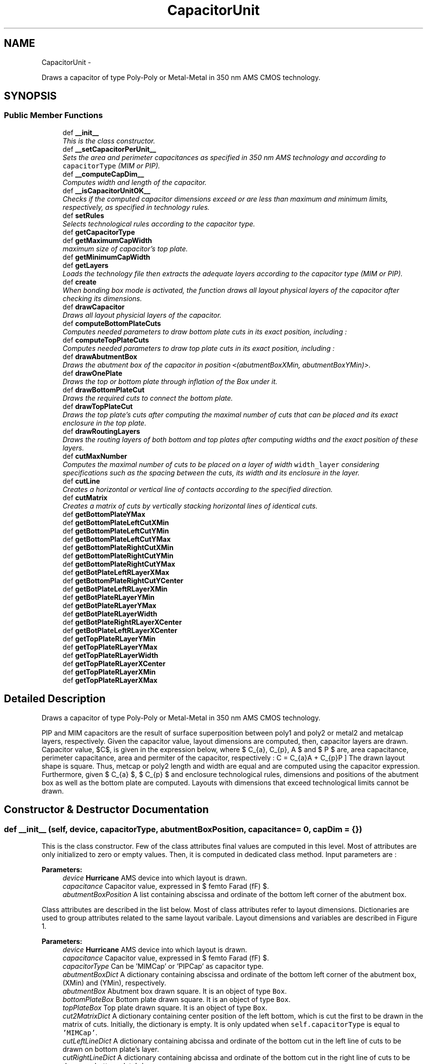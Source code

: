 .TH "CapacitorUnit" 3 "Thu Mar 19 2020" "Version 1.0" "Oroshi - Analog Devices Layout" \" -*- nroff -*-
.ad l
.nh
.SH NAME
CapacitorUnit \- 
.PP
Draws a capacitor of type Poly-Poly or Metal-Metal in 350 nm AMS CMOS technology\&.  

.SH SYNOPSIS
.br
.PP
.SS "Public Member Functions"

.in +1c
.ti -1c
.RI "def \fB__init__\fP"
.br
.RI "\fIThis is the class constructor\&. \fP"
.ti -1c
.RI "def \fB__setCapacitorPerUnit__\fP"
.br
.RI "\fISets the area and perimeter capacitances as specified in 350 nm AMS technology and according to \fCcapacitorType\fP (MIM or PIP)\&. \fP"
.ti -1c
.RI "def \fB__computeCapDim__\fP"
.br
.RI "\fIComputes width and length of the capacitor\&. \fP"
.ti -1c
.RI "def \fB__isCapacitorUnitOK__\fP"
.br
.RI "\fIChecks if the computed capacitor dimensions exceed or are less than maximum and minimum limits, respectively, as specified in technology rules\&. \fP"
.ti -1c
.RI "def \fBsetRules\fP"
.br
.RI "\fISelects technological rules according to the capacitor type\&. \fP"
.ti -1c
.RI "def \fBgetCapacitorType\fP"
.br
.ti -1c
.RI "def \fBgetMaximumCapWidth\fP"
.br
.RI "\fImaximum size of capacitor's top plate\&. \fP"
.ti -1c
.RI "def \fBgetMinimumCapWidth\fP"
.br
.ti -1c
.RI "def \fBgetLayers\fP"
.br
.RI "\fILoads the technology file then extracts the adequate layers according to the capacitor type (MIM or PIP)\&. \fP"
.ti -1c
.RI "def \fBcreate\fP"
.br
.RI "\fIWhen bonding box mode is activated, the function draws all layout physical layers of the capacitor after checking its dimensions\&. \fP"
.ti -1c
.RI "def \fBdrawCapacitor\fP"
.br
.RI "\fIDraws all layout physicial layers of the capacitor\&. \fP"
.ti -1c
.RI "def \fBcomputeBottomPlateCuts\fP"
.br
.RI "\fIComputes needed parameters to draw bottom plate cuts in its exact position, including : \fP"
.ti -1c
.RI "def \fBcomputeTopPlateCuts\fP"
.br
.RI "\fIComputes needed parameters to draw top plate cuts in its exact position, including : \fP"
.ti -1c
.RI "def \fBdrawAbutmentBox\fP"
.br
.RI "\fIDraws the abutment box of the capacitor in position \fC<\fP(abutmentBoxXMin, abutmentBoxYMin)>\&. \fP"
.ti -1c
.RI "def \fBdrawOnePlate\fP"
.br
.RI "\fIDraws the top or bottom plate through inflation of the Box under it\&. \fP"
.ti -1c
.RI "def \fBdrawBottomPlateCut\fP"
.br
.RI "\fIDraws the required cuts to connect the bottom plate\&. \fP"
.ti -1c
.RI "def \fBdrawTopPlateCut\fP"
.br
.RI "\fIDraws the top plate's cuts after computing the maximal number of cuts that can be placed and its exact enclosure in the top plate\&. \fP"
.ti -1c
.RI "def \fBdrawRoutingLayers\fP"
.br
.RI "\fIDraws the routing layers of both bottom and top plates after computing widths and the exact position of these layers\&. \fP"
.ti -1c
.RI "def \fBcutMaxNumber\fP"
.br
.RI "\fIComputes the maximal number of cuts to be placed on a layer of width \fCwidth_layer\fP considering specifications such as the spacing between the cuts, its width and its enclosure in the layer\&. \fP"
.ti -1c
.RI "def \fBcutLine\fP"
.br
.RI "\fICreates a horizontal or vertical line of contacts according to the specified direction\&. \fP"
.ti -1c
.RI "def \fBcutMatrix\fP"
.br
.RI "\fICreates a matrix of cuts by vertically stacking horizontal lines of identical cuts\&. \fP"
.ti -1c
.RI "def \fBgetBottomPlateYMax\fP"
.br
.ti -1c
.RI "def \fBgetBottomPlateLeftCutXMin\fP"
.br
.ti -1c
.RI "def \fBgetBottomPlateLeftCutYMin\fP"
.br
.ti -1c
.RI "def \fBgetBottomPlateLeftCutYMax\fP"
.br
.ti -1c
.RI "def \fBgetBottomPlateRightCutXMin\fP"
.br
.ti -1c
.RI "def \fBgetBottomPlateRightCutYMin\fP"
.br
.ti -1c
.RI "def \fBgetBottomPlateRightCutYMax\fP"
.br
.ti -1c
.RI "def \fBgetBotPlateLeftRLayerXMax\fP"
.br
.ti -1c
.RI "def \fBgetBottomPlateRightCutYCenter\fP"
.br
.ti -1c
.RI "def \fBgetBotPlateLeftRLayerXMin\fP"
.br
.ti -1c
.RI "def \fBgetBotPlateRLayerYMin\fP"
.br
.ti -1c
.RI "def \fBgetBotPlateRLayerYMax\fP"
.br
.ti -1c
.RI "def \fBgetBotPlateRLayerWidth\fP"
.br
.ti -1c
.RI "def \fBgetBotPlateRightRLayerXCenter\fP"
.br
.ti -1c
.RI "def \fBgetBotPlateLeftRLayerXCenter\fP"
.br
.ti -1c
.RI "def \fBgetTopPlateRLayerYMin\fP"
.br
.ti -1c
.RI "def \fBgetTopPlateRLayerYMax\fP"
.br
.ti -1c
.RI "def \fBgetTopPlateRLayerWidth\fP"
.br
.ti -1c
.RI "def \fBgetTopPlateRLayerXCenter\fP"
.br
.ti -1c
.RI "def \fBgetTopPlateRLayerXMin\fP"
.br
.ti -1c
.RI "def \fBgetTopPlateRLayerXMax\fP"
.br
.in -1c
.SH "Detailed Description"
.PP 
Draws a capacitor of type Poly-Poly or Metal-Metal in 350 nm AMS CMOS technology\&. 

PIP and MIM capacitors are the result of surface superposition between poly1 and poly2 or metal2 and metalcap layers, respectively\&. Given the capacitor value, layout dimensions are computed, then, capacitor layers are drawn\&. Capacitor value, $C$, is given in the expression below, where $ C_{a}, C_{p}, A $ and $ P $ are, area capacitance, perimeter capacitance, area and permiter of the capacitor, respectively : \[ C = C_{a}A + C_{p}P \] The drawn layout shape is square\&. Thus, metcap or poly2 length and width are equal and are computed using the capacitor expression\&. Furthermore, given $ C_{a} $, $ C_{p} $ and enclosure technological rules, dimensions and positions of the abutment box as well as the bottom plate are computed\&. Layouts with dimensions that exceed technological limits cannot be drawn\&. 
.SH "Constructor & Destructor Documentation"
.PP 
.SS "def __init__ (self, device, capacitorType, abutmentBoxPosition, capacitance = \fC0\fP, capDim = \fC{}\fP)"

.PP
This is the class constructor\&. Few of the class attributes final values are computed in this level\&. Most of attributes are only initialized to zero or empty values\&. Then, it is computed in dedicated class method\&. Input parameters are : 
.PP
\fBParameters:\fP
.RS 4
\fIdevice\fP \fBHurricane\fP AMS device into which layout is drawn\&. 
.br
\fIcapacitance\fP Capacitor value, expressed in $ femto Farad (fF) $\&. 
.br
\fIabutmentBoxPosition\fP A list containing abscissa and ordinate of the bottom left corner of the abutment box\&.
.RE
.PP
Class attributes are described in the list below\&. Most of class attributes refer to layout dimensions\&. Dictionaries are used to group attributes related to the same layout varibale\&. Layout dimensions and variables are described in Figure 1\&.
.PP
\fBParameters:\fP
.RS 4
\fIdevice\fP \fBHurricane\fP AMS device into which layout is drawn\&. 
.br
\fIcapacitance\fP Capacitor value, expressed in $ femto Farad (fF) $\&. 
.br
\fIcapacitorType\fP Can be 'MIMCap' or 'PIPCap' as capacitor type\&. 
.br
\fIabutmentBoxDict\fP A dictionary containing abscissa and ordinate of the bottom left corner of the abutment box, (XMin) and (YMin), respectively\&. 
.br
\fIabutmentBox\fP Abutment box drawn square\&. It is an object of type \fCBox\fP\&. 
.br
\fIbottomPlateBox\fP Bottom plate drawn square\&. It is an object of type \fCBox\fP\&. 
.br
\fItopPlateBox\fP Top plate drawn square\&. It is an object of type \fCBox\fP\&. 
.br
\fIcut2MatrixDict\fP A dictionary containing center position of the left bottom, which is cut the first to be drawn in the matrix of cuts\&. Initially, the dictionary is empty\&. It is only updated when \fCself\&.capacitorType\fP is equal to \fC'MIMCap'\fP\&.
.br
\fIcutLeftLineDict\fP A dictionary containing abcissa and ordinate of the bottom cut in the left line of cuts to be drawn on bottom plate's layer\&. 
.br
\fIcutRightLineDict\fP A dictionary containing abcissa and ordinate of the bottom cut in the right line of cuts to be drawn on bottom plate's layer\&. 
.br
\fItopCutLineDict\fP A dictionary containing abcissa and ordinate of the bottom cut in the right line of cuts to be drawn on top plate's layer\&. Initially, the dictionary is empty\&. It is only updated when \fCself\&.capacitorType\fP is equal to \fC'PIPCap'\fP\&.
.br
\fItopPlateRLayerDict\fP A dictionary containing position information of the top plate's routing layer\&. The dictionary includes ordinates of the layer's top and bottom extremities, \fC'XMin'\fP and \fC'YMin'\fP, respectively, the abcissa of it's center, \fC'XCenter'\fP and its width, \fC'width'\fP\&.
.br
\fIbottomPlateRLayerDict\fP A dictionary containing 
.br
\fIenclosure_botPlate_topPlate\fP Top plate's layer encolusre in bottom plate's layer\&. 
.br
\fIminheight_topPlatecut\fP Minimum height of cuts for top plate connection to other metal layer\&. 
.br
\fItopCutLineNumber\fP Maximum possible number cuts to be drawn for top plate's connection\&. 
.br
\fIbottomCutLineNumber\fP Maximum possible number cuts to be drawn for top plate's connection\&.
.RE
.PP
\fBRemark:\fP
.RS 4
Abutment box must be defined as an attribute because the position of dummy capacitor in \fCNonUnitCapacitor\fP class must be precisely defined\&. 
.RE
.PP

.PP
References CapacitorUnit\&.__computeCapacitance__(), CapacitorUnit\&.__computeCapDim__(), CapacitorUnit\&.__initCapDim__(), CapacitorUnit\&.abutmentBox, CapacitorUnit\&.abutmentBoxDict, CapacitorUnit\&.bottomCutLineNumber, CapacitorUnit\&.bottomPlateBox, CapacitorUnit\&.bottomPlateBoxDict, CapacitorUnit\&.bottomPlateRLayerDict, CapacitorUnit\&.capacitorType, CapacitorUnit\&.capDim, CapacitorUnit\&.cut2MatrixDict, CapacitorUnit\&.cutLeftLineDict, CapacitorUnit\&.cutRightLineDict, CapacitorUnit\&.device, Stack\&.device, CapacitorUnit\&.enclosure_botPlate_abtBox, CapacitorUnit\&.enclosure_botPlate_topPlate, CapacitorUnit\&.minheight_topPlatecut, CapacitorUnit\&.topCutLineDict, CapacitorUnit\&.topCutLineNumber, CapacitorUnit\&.topPlateBox, CapacitorUnit\&.topPlateBoxDict, and CapacitorUnit\&.topPlateRLayerDict\&.
.SH "Member Function Documentation"
.PP 
.SS "def __setCapacitorPerUnit__ (self, capacitorType)"

.PP
Sets the area and perimeter capacitances as specified in 350 nm AMS technology and according to \fCcapacitorType\fP (MIM or PIP)\&. 
.PP
\fBReturns:\fP
.RS 4
a list containing the area and perimeter capacitances\&. 
.RE
.PP
\fBRemarks:\fP
.RS 4
An exception is raised if the entered capacitor type is unknown\&. 
.RE
.PP

.PP
Referenced by CapacitorUnit\&.__computeCapDim__()\&.
.SS "def __computeCapDim__ (self, capacitance, capacitorType)"

.PP
Computes width and length of the capacitor\&. Given \fCcapacitance\fP value as well as the permiter and area capacitances, a quadratic equation is solved where the unknown parameter is the width (also equivalent to the length)\&. 
.PP
\fBReturns:\fP
.RS 4
a dictionary containing width and length\&. 
.RE
.PP
\fBRemark:\fP
.RS 4
The capacitor is square\&. Thus, length and width are equal\&. 
.RE
.PP

.PP
References CapacitorUnit\&.__setCapacitorPerUnit__()\&.
.PP
Referenced by CapacitorStack\&.__init__(), and CapacitorUnit\&.__init__()\&.
.SS "def __isCapacitorUnitOK__ (self, capDim)"

.PP
Checks if the computed capacitor dimensions exceed or are less than maximum and minimum limits, respectively, as specified in technology rules\&. 
.PP
\fBReturns:\fP
.RS 4
\fCTrue\fP if all rules are respected\&. 
.RE
.PP
\fBRemark:\fP
.RS 4
Maximum poly2 layer dimensions for PIP capacitor are not specified in technology rules\&. Thus, only minimum limit condition is checked\&. 
.RE
.PP

.PP
References CapacitorUnit\&.capacitorType, CapacitorUnit\&.getMaximumCapWidth(), and CapacitorUnit\&.getMinimumCapWidth()\&.
.PP
Referenced by CapacitorStack\&.__init__(), and CapacitorUnit\&.create()\&.
.SS "def setRules (self)"

.PP
Selects technological rules according to the capacitor type\&. 
.PP
\fBReturns:\fP
.RS 4
a dictionary with rules labels as keys and rules as values\&. Example of technology rules are :
.IP "\(bu" 2
minimum spacing between cuts or metals,
.IP "\(bu" 2
minimum width of a plate, a cut or a routing metal\&.
.IP "\(bu" 2
etc\&. Every rule takes two possible value according to the capacitor type (MIM or PIP)\&. Therefore, dictionary keys are generic and its values are specific to the capacitor type\&. 
.PP
.RE
.PP
\fBRemark:\fP
.RS 4
An exception is raised if the entered capacitor type is unknown\&. 
.RE
.PP

.PP
References CapacitorUnit\&.capacitorType, CapacitorUnit\&.hpitch, CapacitorUnit\&.isVH, Stack\&.isVH, CapacitorUnit\&.METAL2Pitch, CapacitorUnit\&.metal2Width, CapacitorUnit\&.METAL3Pitch, CapacitorUnit\&.metal3Width, CapacitorUnit\&.minEnclo_botPlate_botPlateCut, CapacitorUnit\&.minEnclo_botPlateRMetal_botPlateCut, CapacitorUnit\&.minEnclo_routingTrackMetal_cut, CapacitorUnit\&.minEnclo_topPlate_topPlateCut, CapacitorUnit\&.minEnclo_topPlateRMetal_topPlateCut, CapacitorUnit\&.minheight_topPlatecut, CapacitorUnit\&.minSpacing_botPlate, CapacitorUnit\&.minSpacing_botPlateCut_topPlate, CapacitorUnit\&.minSpacingOnBotPlate_cut, CapacitorUnit\&.minSpacingOnTopPlate_cut, CapacitorUnit\&.minWidth_botPlatecut, CapacitorUnit\&.minWidth_botRMetal, CapacitorUnit\&.minWidth_routingTrackcut, CapacitorUnit\&.minWidth_topPlate, CapacitorUnit\&.minWidth_topPlatecut, CapacitorUnit\&.minWidth_topRMetal, and CapacitorUnit\&.vpitch\&.
.PP
Referenced by CapacitorStack\&.create(), CapacitorUnit\&.create(), RoutMatchedCapacitor\&.route(), and VerticalRoutingTracks\&.setRules()\&.
.SS "def getCapacitorType (self)"

.PP
\fBReturns:\fP
.RS 4
capacitor type \fC'MIMCap'\fP or \fC'PIPCap'\fP\&. 
.RE
.PP
\fBRemarks:\fP
.RS 4
\fC\fBgetCapacitorType()\fP\fP is especially useful when an instance of \fC\fBCapacitorUnit\fP\fP class is called in another classes instances to identify the capacitor's type\&. 
.RE
.PP

.SS "def getMaximumCapWidth (self)"

.PP
maximum size of capacitor's top plate\&. \fC\fBgetMaximumCapWidth()\fP\fP is called to check if capacitor dimensions are within acceptable technological limits\&. An exception is raised if the entered capacitor type is unknown\&. 
.PP
\fBRemarks:\fP
.RS 4
1\&. This function is especially usefull in drawing the layout of a unity capacitor, where it is important to garantee that the capacitor size does not exeed the maximum possible value\&. It is also useful when drawing a matrix of capacitors to make sure that also the unity capacitor respects the maximal values specified\&. 
.PP
2\&. The maximum value of the poly2 size in PIP capacitor is not specified\&. Thus, it is not considered in \fC\fBgetMaximumCapWidth()\fP\fP 
.RE
.PP

.PP
References CapacitorUnit\&.capacitorType\&.
.PP
Referenced by CapacitorUnit\&.__isCapacitorUnitOK__()\&.
.SS "def getMinimumCapWidth (self)"

.PP
\fBReturns:\fP
.RS 4
The minimum size of the capacitor's top plate\&. An exception is raised if the entered capacitor type is unknown\&. 
.RE
.PP
\fBRemarks:\fP
.RS 4
This function is especially usefull in drawing the layout of a matrix of capacitors where it is important to ensure that the unity capacitor respects the minimal values specified\&. 
.PP
An exception is raised if the entered capacitor type is unknown\&. 
.RE
.PP

.PP
References CapacitorUnit\&.capacitorType\&.
.PP
Referenced by CapacitorUnit\&.__isCapacitorUnitOK__()\&.
.SS "def getLayers (self)"

.PP
Loads the technology file then extracts the adequate layers according to the capacitor type (MIM or PIP)\&. 
.PP
\fBReturns:\fP
.RS 4
a dictionary containing the layer labels as attributes and its values\&. 
.RE
.PP
\fBRemarks:\fP
.RS 4
An exception is raised if the entered capacitor type is unknown\&. 
.RE
.PP

.PP
References CapacitorUnit\&.capacitorType\&.
.PP
Referenced by CapacitorUnit\&.create()\&.
.SS "def create (self, t, b, bbMode = \fCFalse\fP, vEnclosure_botPlate_abtBox = \fCNone\fP, hEnclosure_botPlate_abtBox = \fCNone\fP)"

.PP
When bonding box mode is activated, the function draws all layout physical layers of the capacitor after checking its dimensions\&. All functions are excecuted in a new Update Session\&. In the contrary, only an exact estimation of layout dimensions is given\&. An error is raised when dimensions reach technological limits for MIM and PIP capacitors or when \fCbbMode\fP parameters is other than \fCTrue\fP or \fCFalse\fP\&.
.PP
\fBParameters:\fP
.RS 4
\fI(\fP t , b ) nets of top and bottom plates, respectively 
.br
\fIbbMode\fP activates bonding box dimensions computing when set to \fCTrue\fP 
.RE
.PP

.PP
References CapacitorUnit\&.__isCapacitorUnitOK__(), CapacitorUnit\&.abutmentBoxDict, CapacitorUnit\&.capDim, CapacitorUnit\&.computeDimensions(), Stack\&.computeDimensions(), CapacitorUnit\&.drawAbutmentBox(), CapacitorUnit\&.drawCapacitor(), Technology\&.getLayers(), CapacitorUnit\&.getLayers(), and CapacitorUnit\&.setRules()\&.
.SS "def drawCapacitor (self, layerDict, t, b)"

.PP
Draws all layout physicial layers of the capacitor\&. 
.PP
\fBParameters:\fP
.RS 4
\fIlayerDict\fP a dictionary containing a description of the required physical layers according to capacitor type 
.br
\fI(\fP t , b ) nets of top and bottom plates, respectively 
.RE
.PP

.PP
References CapacitorUnit\&.bottomPlateBox, CapacitorUnit\&.bottomPlateBoxDict, CapacitorUnit\&.drawBottomPlateCut(), CapacitorUnit\&.drawOnePlate(), CapacitorUnit\&.drawRoutingLayers(), CapacitorUnit\&.drawTopPlateCut(), CapacitorUnit\&.topPlateBox, and CapacitorUnit\&.topPlateBoxDict\&.
.PP
Referenced by CapacitorUnit\&.create()\&.
.SS "def computeBottomPlateCuts (self)"

.PP
Computes needed parameters to draw bottom plate cuts in its exact position, including : 
.IP "\(bu" 2
maximum number of cuts to draw on both sides of bottom plate,
.IP "\(bu" 2
adjusted enclosure of
.IP "\(bu" 2
abcissas of the two bottom cuts on left and right sides of bottom plate,
.IP "\(bu" 2
ordinate of the same two cuts\&.
.PP
.PP
Given parameters described above, it is possible to draw the entire lines of cuts on both sides of bottom plate using \fCcutLine\fP function\&. 
.PP
References CapacitorUnit\&.bottomCutLineNumber, CapacitorUnit\&.bottomPlateBoxDict, CapacitorUnit\&.cutLeftLineDict, CapacitorUnit\&.cutMaxNumber(), CapacitorUnit\&.cutRightLineDict, CapacitorUnit\&.minEnclo_botPlate_botPlateCut, CapacitorUnit\&.minheight_topPlatecut, CapacitorUnit\&.minSpacing_botPlateCut_topPlate, CapacitorUnit\&.minSpacingOnBotPlate_cut, CapacitorUnit\&.minWidth_topPlatecut, and CapacitorUnit\&.topPlateBoxDict\&.
.PP
Referenced by CapacitorUnit\&.drawAbutmentBox()\&.
.SS "def computeTopPlateCuts (self)"

.PP
Computes needed parameters to draw top plate cuts in its exact position, including : 
.IP "\(bu" 2
maximum number of cuts to draw on both sides of top plate,
.IP "\(bu" 2
adjusted enclosure of
.IP "\(bu" 2
abcissas of the two top cuts on left and right sides of top plate,
.IP "\(bu" 2
ordinate of the same two cuts\&.
.PP
.PP
Given parameters described above, it is possible to draw the entire lines of cuts on both sides of bottom plate using \fCcutLine\fP function\&. 
.PP
References CapacitorUnit\&.abutmentBoxDict, CapacitorUnit\&.bottomPlateBoxDict, CapacitorUnit\&.bottomPlateRLayerDict, CapacitorUnit\&.capacitorType, CapacitorUnit\&.cut2MatrixDict, CapacitorUnit\&.cutLeftLineDict, CapacitorUnit\&.cutMaxNumber(), CapacitorUnit\&.cutRightLineDict, CapacitorUnit\&.enclosure_botPlate_topPlate, CapacitorUnit\&.hEnclosure_botPlate_abtBox, CapacitorUnit\&.minEnclo_botPlate_botPlateCut, CapacitorUnit\&.minEnclo_botPlateRMetal_botPlateCut, CapacitorUnit\&.minEnclo_routingTrackMetal_cut, CapacitorUnit\&.minEnclo_topPlate_topPlateCut, CapacitorUnit\&.minEnclo_topPlateRMetal_topPlateCut, CapacitorUnit\&.minheight_topPlatecut, CapacitorUnit\&.minSpacing_botPlate, CapacitorUnit\&.minSpacing_botPlateCut_topPlate, CapacitorUnit\&.minSpacingOnTopPlate_cut, CapacitorUnit\&.minWidth_botPlatecut, CapacitorUnit\&.minWidth_botRMetal, CapacitorUnit\&.minWidth_routingTrackcut, CapacitorUnit\&.minWidth_topPlatecut, CapacitorUnit\&.setBottomPlateAbtBoxEnclosure(), CapacitorUnit\&.topCutLineDict, CapacitorUnit\&.topCutLineNumber, CapacitorUnit\&.topPlateBoxDict, CapacitorUnit\&.topPlateRLayerDict, and CapacitorUnit\&.vEnclosure_botPlate_abtBox\&.
.PP
Referenced by CapacitorUnit\&.drawAbutmentBox()\&.
.SS "def drawAbutmentBox (self)"

.PP
Draws the abutment box of the capacitor in position \fC<\fP(abutmentBoxXMin, abutmentBoxYMin)>\&. First, the minimum enclosure of the top plate inside the bottom plate is computed\&. Second, using this parameters as well as the capacitor dimensions, the width and height of the abutment box are computed\&. The box is finally drawn\&. 
.PP
References CapacitorUnit\&.abutmentBox, CapacitorUnit\&.abutmentBoxDict, CapacitorUnit\&.bottomPlateBoxDict, CapacitorUnit\&.computeAbutmentBoxDimensions(), CapacitorUnit\&.computeBottomPlateCuts(), CapacitorUnit\&.computeOnePlateBoxDimensions(), CapacitorUnit\&.computeRoutingLayersDimensions(), CapacitorUnit\&.computeTopPlateCuts(), CapacitorUnit\&.enclosure_botPlate_topPlate, CapacitorUnit\&.hEnclosure_botPlate_abtBox, CapacitorUnit\&.topPlateBoxDict, and CapacitorUnit\&.vEnclosure_botPlate_abtBox\&.
.PP
Referenced by CapacitorStack\&.create(), and CapacitorUnit\&.create()\&.
.SS "def drawOnePlate (self, layer, net, boxDimensions)"

.PP
Draws the top or bottom plate through inflation of the Box under it\&. These boxes are the abutment box in the case of the bottom plate and the bottom plate's box in the case of the top plate\&. This function also creates a a net for the drawn plate and sets it as external\&. 
.PP
\fBReturns:\fP
.RS 4
The drawn box\&. 
.RE
.PP

.PP
Referenced by CapacitorUnit\&.drawCapacitor()\&.
.SS "def drawBottomPlateCut (self, layer, b)"

.PP
Draws the required cuts to connect the bottom plate\&. First, the maximal possible number of cuts that can be drawn is computed\&. Second, using the computed number, the enclosure of this cuts in the bottom plate's layer is adjusted while the minimal enclosure is respected\&. Third, the relative positions of the cuts on both sides of the plate are computed\&. Finally, two vertical lines of cuts are drawns\&. 
.PP
\fBRemark:\fP
.RS 4
The relative positions describe the cordinates of the first bottom cut in every line of cuts\&. Then, knowing the spacing and width specifications of these cuts the rest of the line is easilly constructed\&. 
.RE
.PP

.PP
References CapacitorUnit\&.bottomCutLineNumber, CapacitorUnit\&.cutLeftLineDict, CapacitorUnit\&.cutLine(), CapacitorUnit\&.cutRightLineDict, CapacitorUnit\&.minheight_topPlatecut, CapacitorUnit\&.minSpacingOnBotPlate_cut, and CapacitorUnit\&.minWidth_botPlatecut\&.
.PP
Referenced by CapacitorUnit\&.drawCapacitor()\&.
.SS "def drawTopPlateCut (self, layer, t)"

.PP
Draws the top plate's cuts after computing the maximal number of cuts that can be placed and its exact enclosure in the top plate\&. 
.PP
References CapacitorUnit\&.capacitorType, CapacitorUnit\&.cut2MatrixDict, CapacitorUnit\&.cutLine(), CapacitorUnit\&.cutMatrix(), CapacitorUnit\&.minheight_topPlatecut, CapacitorUnit\&.minSpacingOnTopPlate_cut, CapacitorUnit\&.minWidth_topPlatecut, CapacitorUnit\&.topCutLineDict, and CapacitorUnit\&.topCutLineNumber\&.
.PP
Referenced by CapacitorUnit\&.drawCapacitor()\&.
.SS "def drawRoutingLayers (self, bottomPlateLayer, topPlateLayer, t, b)"

.PP
Draws the routing layers of both bottom and top plates after computing widths and the exact position of these layers\&. Also computes positions if rlayers that are crucial for routing\&. 
.PP
References CapacitorUnit\&.bottomPlateRLayerDict, CapacitorUnit\&.cutLeftLineDict, CapacitorUnit\&.cutRightLineDict, and CapacitorUnit\&.topPlateRLayerDict\&.
.PP
Referenced by CapacitorUnit\&.drawCapacitor()\&.
.SS "def cutMaxNumber (self, width_layer, width_cut, spacing_cut, enclosure_cut)"

.PP
Computes the maximal number of cuts to be placed on a layer of width \fCwidth_layer\fP considering specifications such as the spacing between the cuts, its width and its enclosure in the layer\&. 
.PP
Referenced by CapacitorUnit\&.computeBottomPlateCuts(), and CapacitorUnit\&.computeTopPlateCuts()\&.
.SS "def cutLine (self, net, layer, firstCutXCenter, firstCutYCenter, width_cut, height_cut, spacing_cut, cutNumber, direction)"

.PP
Creates a horizontal or vertical line of contacts according to the specified direction\&. 
.PP
Referenced by CapacitorUnit\&.cutMatrix(), CapacitorUnit\&.drawBottomPlateCut(), and CapacitorUnit\&.drawTopPlateCut()\&.
.SS "def cutMatrix (self, net, layer, firstCutXCenter, firstCutYCenter, width_cut, height_cut, spacing_cut, cutColumnNumber, cutRowNumber)"

.PP
Creates a matrix of cuts by vertically stacking horizontal lines of identical cuts\&. 
.PP
\fBParameters:\fP
.RS 4
\fInet\fP net to which the cuts belong 
.br
\fIlayer\fP cuts physical layer 
.br
\fIfirstCutXCenter\fP center's abcissa of the bottom left cut ( that is the first cut to be drawn in the matrix ) 
.br
\fIfirstCutYCenter\fP center's abcissa of the bottom left cut 
.br
\fI(width_cut,height_cut,spacing_cut)\fP cuts dimenions 
.br
\fI(cutColumnNumber,cutRowNumber)\fP matrix dimensions
.RE
.PP
\fBRemarks:\fP
.RS 4
The matrix can have any dimensions zero or negative one\&. 
.RE
.PP

.PP
References CapacitorUnit\&.cutLine()\&.
.PP
Referenced by CapacitorUnit\&.drawTopPlateCut()\&.
.SS "def getBottomPlateYMax (self)"

.PP
\fBReturns:\fP
.RS 4
the ordinate of the bottom plate's highest end-point ( that is equivalent to \fCdySource\fP of the bottom plate's box ) \&. 
.RE
.PP

.PP
References CapacitorUnit\&.bottomPlateBoxDict\&.
.SS "def getBottomPlateLeftCutXMin (self)"

.PP
\fBReturns:\fP
.RS 4
the abcissa of the bottom plate's left line of cuts\&. 
.RE
.PP

.SS "def getBottomPlateLeftCutYMin (self)"

.PP
\fBReturns:\fP
.RS 4
the ordinate of the first ( or bottom) cut in the left line of cuts on the bottom plate\&. 
.RE
.PP

.SS "def getBottomPlateLeftCutYMax (self)"

.PP
\fBReturns:\fP
.RS 4
the ordinate of the highest cut of the bottom plate's left line of cuts\&. 
.RE
.PP

.PP
References CapacitorUnit\&.bottomCutLineNumber, CapacitorUnit\&.minSpacingOnBotPlate_cut, and CapacitorUnit\&.minWidth_botPlatecut\&.
.SS "def getBottomPlateRightCutXMin (self)"

.PP
\fBReturns:\fP
.RS 4
the absissa of the bottom plate's right line of cuts\&. 
.RE
.PP

.SS "def getBottomPlateRightCutYMin (self)"

.PP
\fBReturns:\fP
.RS 4
the ordinate of the first ( or bottom) cut in the right line of cuts on the bottom plate\&. 
.RE
.PP

.PP
Referenced by CapacitorUnit\&.getBottomPlateRightCutYCenter()\&.
.SS "def getBottomPlateRightCutYMax (self)"

.PP
\fBReturns:\fP
.RS 4
the ordinate of the highest ( or top) cut in the right line of cuts on the bottom plate\&. 
.RE
.PP

.PP
References CapacitorUnit\&.bottomCutLineNumber, CapacitorUnit\&.minSpacingOnBotPlate_cut, and CapacitorUnit\&.minWidth_botPlatecut\&.
.PP
Referenced by CapacitorUnit\&.getBottomPlateRightCutYCenter()\&.
.SS "def getBotPlateLeftRLayerXMax (self)"

.PP
\fBReturns:\fP
.RS 4
the center's ordinate of the bottom plate's left cut (the cut that is the first one in the line)\&. 
.RE
.PP

.SS "def getBottomPlateRightCutYCenter (self)"

.PP
\fBReturns:\fP
.RS 4
the position of the bottom plate's right cuts on the horitontal axis (also applicable to left cuts)\&. 
.RE
.PP

.PP
References CapacitorUnit\&.getBottomPlateRightCutYMax(), and CapacitorUnit\&.getBottomPlateRightCutYMin()\&.
.SS "def getBotPlateLeftRLayerXMin (self)"

.PP
\fBReturns:\fP
.RS 4
the position of the bottom plate's left cuts on the horitontal axis\&. 
.RE
.PP

.SS "def getBotPlateRLayerYMin (self)"

.PP
\fBReturns:\fP
.RS 4
the position of bottom plate's left cuts on the horitontal axis\&. 
.RE
.PP

.SS "def getBotPlateRLayerYMax (self)"

.PP
\fBReturns:\fP
.RS 4
the position of bottom plate's left cuts on the horitontal axis\&. 
.RE
.PP

.SS "def getBotPlateRLayerWidth (self)"

.PP
\fBReturns:\fP
.RS 4
the position of bottom plate's left cuts on the horitontal axis\&. 
.RE
.PP

.SS "def getBotPlateRightRLayerXCenter (self)"

.PP
\fBReturns:\fP
.RS 4
the position of bottom plate's left cuts on the horitontal axis\&. 
.RE
.PP

.SS "def getBotPlateLeftRLayerXCenter (self)"

.PP
\fBReturns:\fP
.RS 4
the position of bottom plate's left cuts on the horitontal axis\&. 
.RE
.PP

.SS "def getTopPlateRLayerYMin (self)"

.PP
\fBReturns:\fP
.RS 4
the ordinate of the bottom end points of the top plate routing layer\&. 
.RE
.PP

.SS "def getTopPlateRLayerYMax (self)"

.PP
\fBReturns:\fP
.RS 4
the ordinate of the higher end points of the top plate routing layer\&. 
.RE
.PP

.SS "def getTopPlateRLayerWidth (self)"

.PP
\fBReturns:\fP
.RS 4
the width of top plate's routing layer\&. 
.RE
.PP

.SS "def getTopPlateRLayerXCenter (self)"

.PP
\fBReturns:\fP
.RS 4
the center's abcissa of the bottom plate routing layer\&. 
.RE
.PP

.SS "def getTopPlateRLayerXMin (self)"

.PP
\fBReturns:\fP
.RS 4
the origin (bottom-left end point) abcissa of the top plate routing layers\&. 
.RE
.PP

.PP
References CapacitorUnit\&.topPlateRLayerDict\&.
.SS "def getTopPlateRLayerXMax (self)"

.PP
\fBReturns:\fP
.RS 4
the abscissa of the bottom-right end-point of the top plate routing layer\&. 
.RE
.PP

.PP
References CapacitorUnit\&.topPlateRLayerDict\&.

.SH "Author"
.PP 
Generated automatically by Doxygen for Oroshi - Analog Devices Layout from the source code\&.
